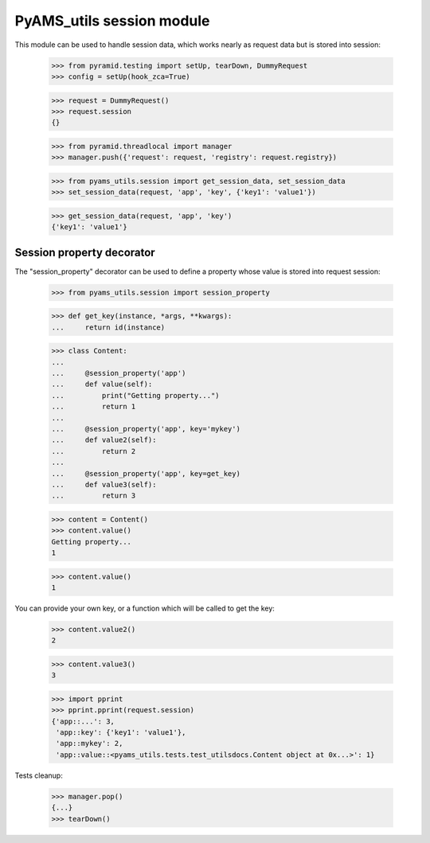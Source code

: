 
==========================
PyAMS_utils session module
==========================

This module can be used to handle session data, which works nearly as request data but is
stored into session:

    >>> from pyramid.testing import setUp, tearDown, DummyRequest
    >>> config = setUp(hook_zca=True)

    >>> request = DummyRequest()
    >>> request.session
    {}

    >>> from pyramid.threadlocal import manager
    >>> manager.push({'request': request, 'registry': request.registry})

    >>> from pyams_utils.session import get_session_data, set_session_data
    >>> set_session_data(request, 'app', 'key', {'key1': 'value1'})

    >>> get_session_data(request, 'app', 'key')
    {'key1': 'value1'}


Session property decorator
--------------------------

The "session_property" decorator can be used to define a property whose value is stored into
request session:

    >>> from pyams_utils.session import session_property

    >>> def get_key(instance, *args, **kwargs):
    ...     return id(instance)

    >>> class Content:
    ...
    ...     @session_property('app')
    ...     def value(self):
    ...         print("Getting property...")
    ...         return 1
    ...
    ...     @session_property('app', key='mykey')
    ...     def value2(self):
    ...         return 2
    ...
    ...     @session_property('app', key=get_key)
    ...     def value3(self):
    ...         return 3

    >>> content = Content()
    >>> content.value()
    Getting property...
    1

    >>> content.value()
    1

You can provide your own key, or a function which will be called to get the key:

    >>> content.value2()
    2

    >>> content.value3()
    3

    >>> import pprint
    >>> pprint.pprint(request.session)
    {'app::...': 3,
     'app::key': {'key1': 'value1'},
     'app::mykey': 2,
     'app::value::<pyams_utils.tests.test_utilsdocs.Content object at 0x...>': 1}


Tests cleanup:

    >>> manager.pop()
    {...}
    >>> tearDown()
